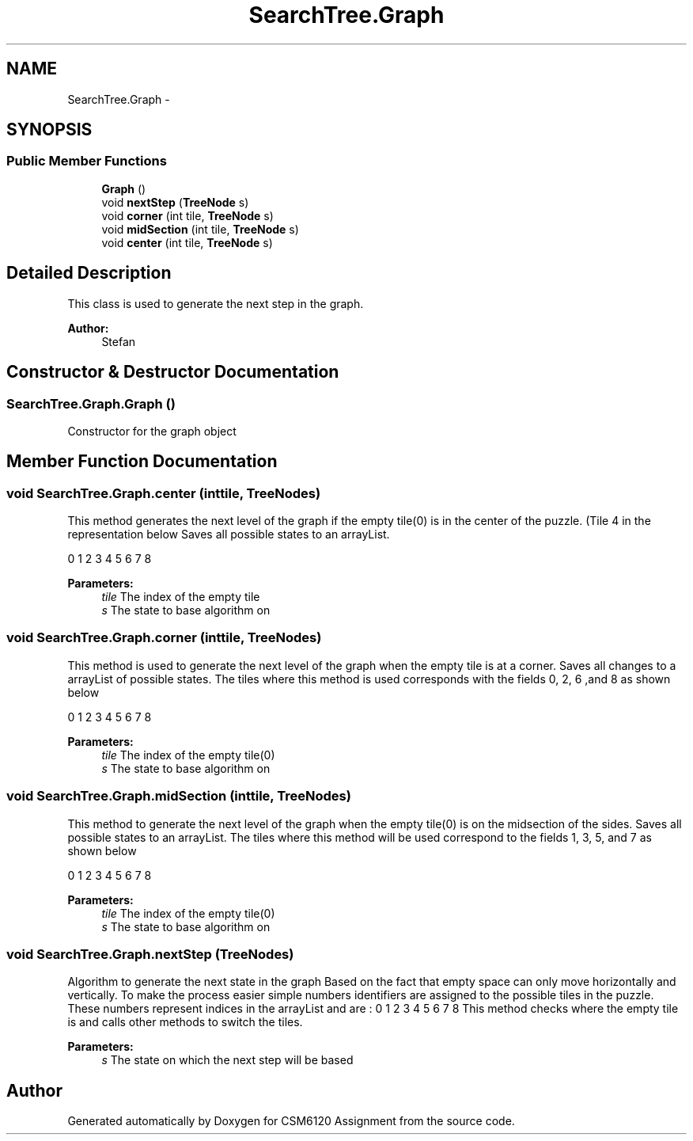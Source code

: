 .TH "SearchTree.Graph" 3 "Sun Nov 30 2014" "Version 1.0" "CSM6120 Assignment" \" -*- nroff -*-
.ad l
.nh
.SH NAME
SearchTree.Graph \- 
.SH SYNOPSIS
.br
.PP
.SS "Public Member Functions"

.in +1c
.ti -1c
.RI "\fBGraph\fP ()"
.br
.ti -1c
.RI "void \fBnextStep\fP (\fBTreeNode\fP s)"
.br
.ti -1c
.RI "void \fBcorner\fP (int tile, \fBTreeNode\fP s)"
.br
.ti -1c
.RI "void \fBmidSection\fP (int tile, \fBTreeNode\fP s)"
.br
.ti -1c
.RI "void \fBcenter\fP (int tile, \fBTreeNode\fP s)"
.br
.in -1c
.SH "Detailed Description"
.PP 
This class is used to generate the next step in the graph\&.
.PP
\fBAuthor:\fP
.RS 4
Stefan 
.RE
.PP

.SH "Constructor & Destructor Documentation"
.PP 
.SS "SearchTree\&.Graph\&.Graph ()"
Constructor for the graph object 
.SH "Member Function Documentation"
.PP 
.SS "void SearchTree\&.Graph\&.center (inttile, \fBTreeNode\fPs)"
This method generates the next level of the graph if the empty tile(0) is in the center of the puzzle\&. (Tile 4 in the representation below Saves all possible states to an arrayList\&.
.PP
0 1 2 3 4 5 6 7 8
.PP
\fBParameters:\fP
.RS 4
\fItile\fP The index of the empty tile 
.br
\fIs\fP The state to base algorithm on 
.RE
.PP

.SS "void SearchTree\&.Graph\&.corner (inttile, \fBTreeNode\fPs)"
This method is used to generate the next level of the graph when the empty tile is at a corner\&. Saves all changes to a arrayList of possible states\&. The tiles where this method is used corresponds with the fields 0, 2, 6 ,and 8 as shown below
.PP
0 1 2 3 4 5 6 7 8
.PP
\fBParameters:\fP
.RS 4
\fItile\fP The index of the empty tile(0) 
.br
\fIs\fP The state to base algorithm on 
.RE
.PP

.SS "void SearchTree\&.Graph\&.midSection (inttile, \fBTreeNode\fPs)"
This method to generate the next level of the graph when the empty tile(0) is on the midsection of the sides\&. Saves all possible states to an arrayList\&. The tiles where this method will be used correspond to the fields 1, 3, 5, and 7 as shown below
.PP
0 1 2 3 4 5 6 7 8
.PP
\fBParameters:\fP
.RS 4
\fItile\fP The index of the empty tile(0) 
.br
\fIs\fP The state to base algorithm on 
.RE
.PP

.SS "void SearchTree\&.Graph\&.nextStep (\fBTreeNode\fPs)"
Algorithm to generate the next state in the graph Based on the fact that empty space can only move horizontally and vertically\&. To make the process easier simple numbers identifiers are assigned to the possible tiles in the puzzle\&. These numbers represent indices in the arrayList and are : 0 1 2 3 4 5 6 7 8 This method checks where the empty tile is and calls other methods to switch the tiles\&.
.PP
\fBParameters:\fP
.RS 4
\fIs\fP The state on which the next step will be based 
.RE
.PP


.SH "Author"
.PP 
Generated automatically by Doxygen for CSM6120 Assignment from the source code\&.
